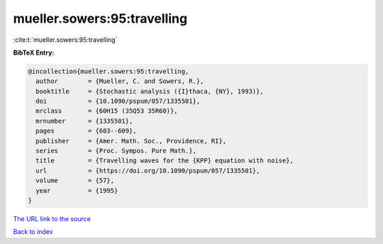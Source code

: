 mueller.sowers:95:travelling
============================

:cite:t:`mueller.sowers:95:travelling`

**BibTeX Entry:**

.. code-block:: bibtex

   @incollection{mueller.sowers:95:travelling,
     author        = {Mueller, C. and Sowers, R.},
     booktitle     = {Stochastic analysis ({I}thaca, {NY}, 1993)},
     doi           = {10.1090/pspum/057/1335501},
     mrclass       = {60H15 (35Q53 35R60)},
     mrnumber      = {1335501},
     pages         = {603--609},
     publisher     = {Amer. Math. Soc., Providence, RI},
     series        = {Proc. Sympos. Pure Math.},
     title         = {Travelling waves for the {KPP} equation with noise},
     url           = {https://doi.org/10.1090/pspum/057/1335501},
     volume        = {57},
     year          = {1995}
   }

`The URL link to the source <https://doi.org/10.1090/pspum/057/1335501>`__


`Back to index <../By-Cite-Keys.html>`__
